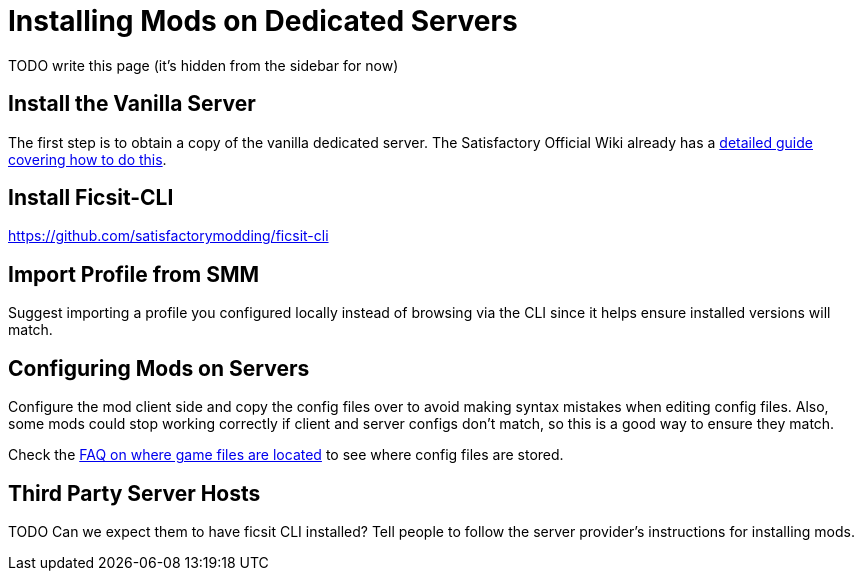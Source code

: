 = Installing Mods on Dedicated Servers

TODO write this page (it's hidden from the sidebar for now)

== Install the Vanilla Server

The first step is to obtain a copy of the vanilla dedicated server.
The Satisfactory Official Wiki already has a
https://satisfactory.wiki.gg/wiki/Dedicated_servers[detailed guide covering how to do this].

== Install Ficsit-CLI

https://github.com/satisfactorymodding/ficsit-cli

== Import Profile from SMM

Suggest importing a profile you configured locally instead of browsing via the CLI
since it helps ensure installed versions will match.

== Configuring Mods on Servers

Configure the mod client side and copy the config files over to avoid making syntax mistakes when editing config files.
Also, some mods could stop working correctly if client and server configs don't match,
so this is a good way to ensure they match.

Check the xref:faq.adoc#Files_ModConfig[FAQ on where game files are located] to see where config files are stored.

== Third Party Server Hosts

TODO Can we expect them to have ficsit CLI installed?
Tell people to follow the server provider's instructions for installing mods.
